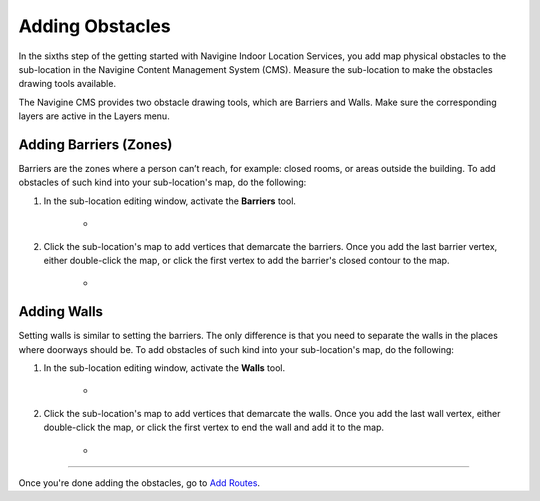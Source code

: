 ﻿Adding Obstacles
================

In the sixths step of the getting started with Navigine Indoor Location
Services, you add map physical obstacles to the sub-location in the
Navigine Content Management System (CMS). Measure the sub-location to
make the obstacles drawing tools available.

The Navigine CMS provides two obstacle drawing tools, which are Barriers
and Walls. Make sure the corresponding layers are active in the Layers
menu.
 

Adding Barriers (Zones)
-----------------------

Barriers are the zones where a person can’t reach, for example: closed
rooms, or areas outside the building. To add obstacles of such kind into
your sub-location's map, do the following:

#. In the sub-location editing window, activate the **Barriers** tool.

	* |image1|

#. Click the sub-location's map to add vertices that demarcate the barriers. Once you add the last barrier vertex, either double-click the map, or click the first vertex to add the barrier's closed contour to the map.

	* |image2|


Adding Walls
------------

Setting walls is similar to setting the barriers. The only difference is
that you need to separate the walls in the places where doorways should
be. To add obstacles of such kind into your sub-location's map, do the following:

#. In the sub-location editing window, activate the **Walls** tool.

	* |image3|

#. Click the sub-location's map to add vertices that demarcate the walls. Once you add the last wall vertex, either double-click the map, or click the first vertex to end the wall and add it to the map.

	* |image4|

--------------

Once you're done adding the obstacles, go to `Add
Routes <add_routes.html>`__.

 

.. |image0| image:: _static/selecting-layers.png
.. |image1| image:: _static/barriers-button.png
.. |image2| image:: _static/add-barriers.png
.. |image3| image:: _static/add-walls.png
.. |image4| image:: _static/walls.png
